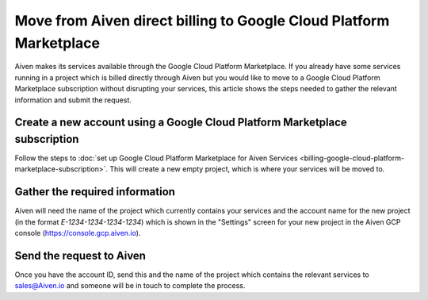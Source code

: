 Move from Aiven direct billing to Google Cloud Platform Marketplace
===================================================================

Aiven makes its services available through the Google Cloud Platform Marketplace.  If you already have some services running in a project which is billed directly through Aiven but you would like to move to a Google Cloud Platform Marketplace subscription without disrupting your services, this article shows the steps needed to gather the relevant information and submit the request.

Create a new account using a Google Cloud Platform Marketplace subscription
---------------------------------------------------------------------------

Follow the steps to :doc:`set up Google Cloud Platform Marketplace for Aiven Services <billing-google-cloud-platform-marketplace-subscription>`.  This will create a new empty project, which is where your services will be moved to.

Gather the required information
-------------------------------

Aiven will need the name of the project which currently contains your services and the account name for the new project (in the format `E-1234-1234-1234-1234`) which is shown in the "Settings" screen for your new project in the Aiven GCP console (`https://console.gcp.aiven.io <https://console.gcp.aiven.io>`_).

Send the request to Aiven
-------------------------

Once you have the account ID, send this and the name of the project which contains the relevant services to `sales@Aiven.io <mailto:sales@Aiven.io>`_ and someone will be in touch to complete the process.


